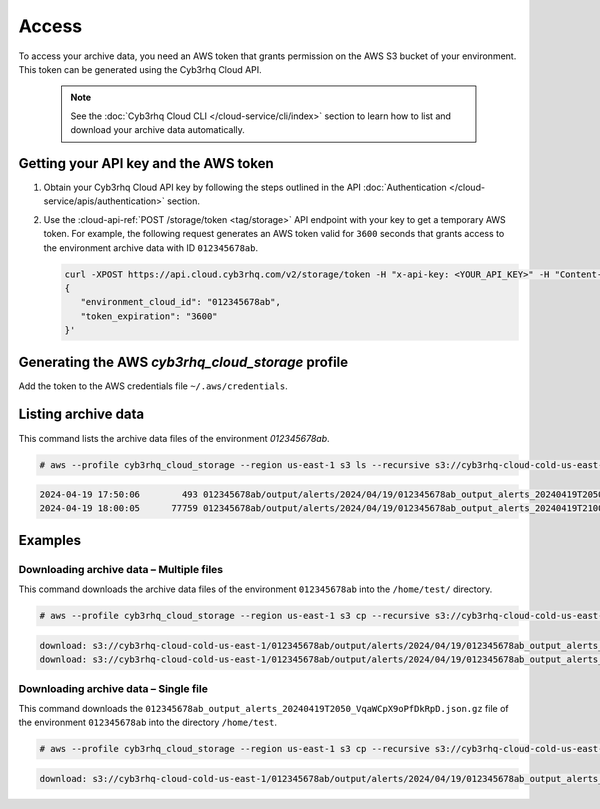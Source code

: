 .. Copyright (C) 2015, Cyb3rhq, Inc.

.. meta::
  :description: Cyb3rhq provides two types of storage for your data: indexed and archive. Learn more about the archive data in this section. 

.. _cloud_archive_data_access:

Access
======

To access your archive data, you need an AWS token that grants permission on the AWS S3 bucket of your environment. This token can be generated using the Cyb3rhq Cloud API.

   .. note::
      See the :doc:`Cyb3rhq Cloud CLI </cloud-service/cli/index>` section to learn how to list and download your archive data automatically.


Getting your API key and the AWS token
--------------------------------------

#. Obtain your Cyb3rhq Cloud API key by following the steps outlined in the API :doc:`Authentication </cloud-service/apis/authentication>` section.

#. Use the :cloud-api-ref:`POST /storage/token <tag/storage>` API endpoint with your key to get a temporary AWS token. For example, the following request generates an AWS token valid for ``3600`` seconds that grants access to the environment archive data with ID ``012345678ab``.

   .. code-block::

      curl -XPOST https://api.cloud.cyb3rhq.com/v2/storage/token -H "x-api-key: <YOUR_API_KEY>" -H "Content-Type: application/json" --data '
      {
         "environment_cloud_id": "012345678ab",
         "token_expiration": "3600"
      }'

   .. code-block:: console
      :class: output
      :emphasize-lines: 7-10

      {
         "environment_cloud_id": "012345678ab",
         "aws": {
            "s3_path": "cyb3rhq-cloud-cold-us-east-1/012345678ab",
            "region": "us-east-1",
            "credentials": {
               "access_key_id": "mUdT2dBjlHd...Gh7Ni1yZKR5If",
               "secret_access_key": "qEzCk63a224...5aB+e4fC1BR0G",
               "session_token": "MRg3t7HIuoA...4o4BXSAcPfUD8",
               "expires_in": 3600
            }
         }
      }



Generating the AWS `cyb3rhq_cloud_storage` profile
------------------------------------------------

Add the token to the AWS credentials file ``~/.aws/credentials``.

   .. code-block:: console
      :emphasize-lines: 4
      
      [cyb3rhq_cloud_storage]
      aws_access_key_id = mUdT2dBjlHd...Gh7Ni1yZKR5If
      aws_secret_access_key = qEzCk63a224...5aB+e4fC1BR0G
      aws_session_token = MRg3t7HIuoA...4o4BXSAcPfUD8

Listing archive data
---------------------

This command lists the archive data files of the environment `012345678ab`.

.. code-block:: console

   # aws --profile cyb3rhq_cloud_storage --region us-east-1 s3 ls --recursive s3://cyb3rhq-cloud-cold-us-east-1/012345678ab/

.. code-block:: none
   :class: output

   2024-04-19 17:50:06        493 012345678ab/output/alerts/2024/04/19/012345678ab_output_alerts_20240419T2050_VqaWCpX9oPfDkRpD.json.gz
   2024-04-19 18:00:05      77759 012345678ab/output/alerts/2024/04/19/012345678ab_output_alerts_20240419T2100_kdBY42OvE9QJuiia.json.gz

Examples
--------

Downloading archive data – Multiple files
^^^^^^^^^^^^^^^^^^^^^^^^^^^^^^^^^^^^^^^^^

This command downloads the archive data files of the environment ``012345678ab`` into the ``/home/test/`` directory.

.. code-block:: console

   # aws --profile cyb3rhq_cloud_storage --region us-east-1 s3 cp --recursive s3://cyb3rhq-cloud-cold-us-east-1/012345678ab/ /home/test/

.. code-block:: none
   :class: output

   download: s3://cyb3rhq-cloud-cold-us-east-1/012345678ab/output/alerts/2024/04/19/012345678ab_output_alerts_20240419T2050_VqaWCpX9oPfDkRpD.json.gz to output/alerts/2024/04/19/012345678ab_output_alerts_20240419T2050_VqaWCpX9oPfDkRpD.json.gz
   download: s3://cyb3rhq-cloud-cold-us-east-1/012345678ab/output/alerts/2024/04/19/012345678ab_output_alerts_20240419T2100_kdBY42OvE9QJuiia.json.gz to output/alerts/2024/04/19/012345678ab_output_alerts_20240419T2100_kdBY42OvE9QJuiia.json.gz


Downloading archive data – Single file
^^^^^^^^^^^^^^^^^^^^^^^^^^^^^^^^^^^^^^

This command downloads the ``012345678ab_output_alerts_20240419T2050_VqaWCpX9oPfDkRpD.json.gz`` file of the environment ``012345678ab`` into the directory ``/home/test``.

.. code-block:: console

   # aws --profile cyb3rhq_cloud_storage --region us-east-1 s3 cp --recursive s3://cyb3rhq-cloud-cold-us-east-1/012345678ab/012345678ab_output_alerts_20240419T2050_VqaWCpX9oPfDkRpD.json.gz /home/test/

.. code-block:: none
   :class: output

   download: s3://cyb3rhq-cloud-cold-us-east-1/012345678ab/output/alerts/2024/04/19/012345678ab_output_alerts_20240419T2050_VqaWCpX9oPfDkRpD.json.gz to ./012345678ab_output_alerts_20240419T2050_VqaWCpX9oPfDkRpD.json.gz
